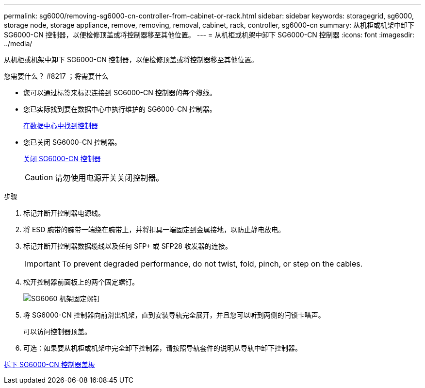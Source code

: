 ---
permalink: sg6000/removing-sg6000-cn-controller-from-cabinet-or-rack.html 
sidebar: sidebar 
keywords: storagegrid, sg6000, storage node, storage appliance, remove, removing, removal, cabinet, rack, controller, sg6000-cn 
summary: 从机柜或机架中卸下 SG6000-CN 控制器，以便检修顶盖或将控制器移至其他位置。 
---
= 从机柜或机架中卸下 SG6000-CN 控制器
:icons: font
:imagesdir: ../media/


[role="lead"]
从机柜或机架中卸下 SG6000-CN 控制器，以便检修顶盖或将控制器移至其他位置。

.您需要什么？ #8217 ；将需要什么
* 您可以通过标签来标识连接到 SG6000-CN 控制器的每个缆线。
* 您已实际找到要在数据中心中执行维护的 SG6000-CN 控制器。
+
xref:locating-controller-in-data-center.adoc[在数据中心中找到控制器]

* 您已关闭 SG6000-CN 控制器。
+
xref:shutting-down-sg6000-cn-controller.adoc[关闭 SG6000-CN 控制器]

+

CAUTION: 请勿使用电源开关关闭控制器。



.步骤
. 标记并断开控制器电源线。
. 将 ESD 腕带的腕带一端绕在腕带上，并将扣具一端固定到金属接地，以防止静电放电。
. 标记并断开控制器数据缆线以及任何 SFP+ 或 SFP28 收发器的连接。
+

IMPORTANT: To prevent degraded performance, do not twist, fold, pinch, or step on the cables.

. 松开控制器前面板上的两个固定螺钉。
+
image::../media/sg6060_rack_retaining_screws.png[SG6060 机架固定螺钉]

. 将 SG6000-CN 控制器向前滑出机架，直到安装导轨完全展开，并且您可以听到两侧的闩锁卡嗒声。
+
可以访问控制器顶盖。

. 可选：如果要从机柜或机架中完全卸下控制器，请按照导轨套件的说明从导轨中卸下控制器。


xref:removing-sg6000-cn-controller-cover.adoc[拆下 SG6000-CN 控制器盖板]
